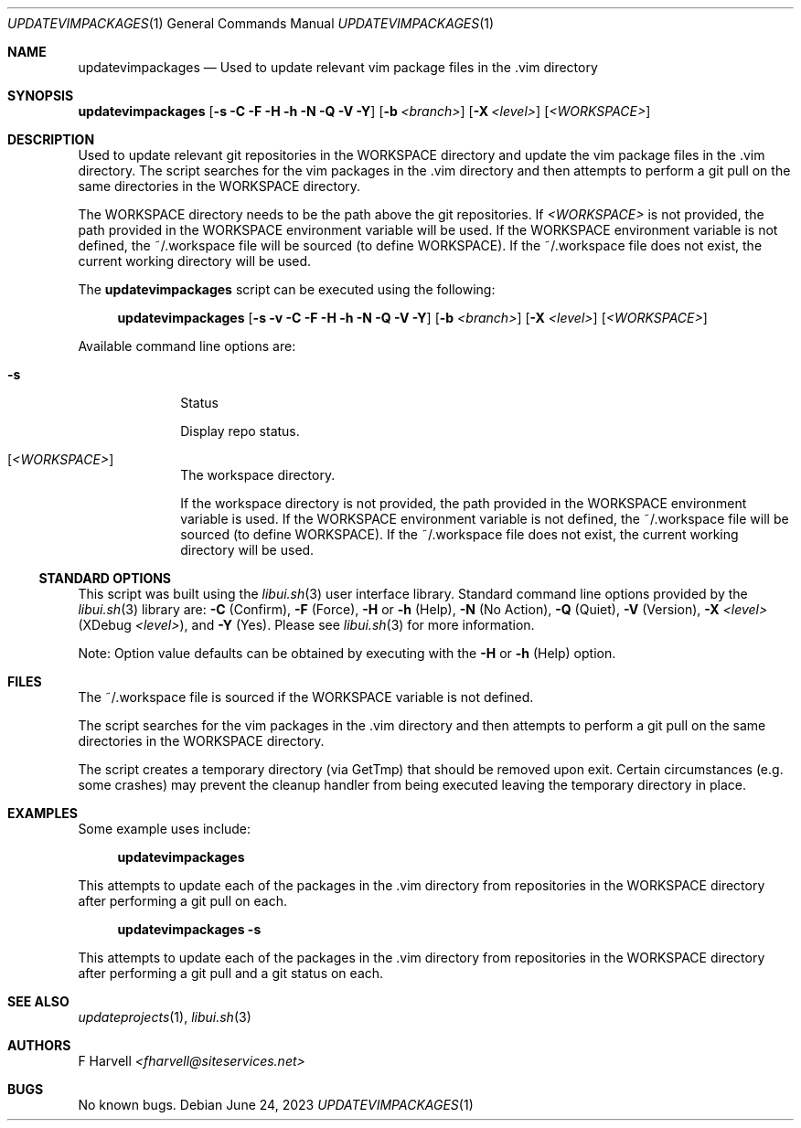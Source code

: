.\" Manpage for updatevimpackages {libui tool}
.\" Please contact fharvell@siteservices.net to correct errors or typos.
.\"
.\" Copyright 2018-2023 siteservices.net, Inc. and made available in the public
.\" domain.  Permission is unconditionally granted to anyone with an interest,
.\" the rights to use, modify, publish, distribute, sublicense, and/or sell this
.\" content and associated files.
.\"
.\" All content is provided "as is", without warranty of any kind, expressed or
.\" implied, including but not limited to merchantability, fitness for a
.\" particular purpose, and noninfringement.  In no event shall the authors or
.\" copyright holders be liable for any claim, damages, or other liability,
.\" whether in an action of contract, tort, or otherwise, arising from, out of,
.\" or in connection with this content or use of the associated files.
.\"
.Dd June 24, 2023
.Dt UPDATEVIMPACKAGES 1
.Os
.Sh NAME
.Nm updatevimpackages
.Nd Used to update relevant vim package files in the .vim directory
.Sh SYNOPSIS
.Sy updatevimpackages
.Op Fl s Fl C Fl F Fl H Fl h Fl N Fl Q Fl V Fl Y
.Op Fl b Ar <branch>
.Op Fl X Ar <level>
.Op Ar <WORKSPACE>
.Sh DESCRIPTION
Used to update relevant git repositories in the WORKSPACE directory and
update the vim package files in the .vim directory.
The script searches for the vim packages in the .vim directory and then attempts
to perform a git pull on the same directories in the WORKSPACE directory.
.Pp
The WORKSPACE directory needs to be the path above the git repositories.
If
.Ar <WORKSPACE>
is not provided, the path provided in the
.Ev WORKSPACE
environment variable will be used.
If the
.Ev WORKSPACE
environment variable is not defined, the ~/.workspace file will be sourced (to
define
.Ev WORKSPACE Ns ).
If the ~/.workspace file does not exist, the current working directory will be
used.
.Pp
The
.Nm
script can be executed using the following:
.Bd -ragged -offset 4n
.Sy updatevimpackages
.Op Fl s Fl v Fl C Fl F Fl H Fl h Fl N Fl Q Fl V Fl Y
.Op Fl b Ar <branch>
.Op Fl X Ar <level>
.Op Ar <WORKSPACE>
.Ed
.Pp
Available command line options are:
.Bl -tag -offset 4n -width 4n
.It Fl s
Status
.Pp
Display repo status.
.It Op Ar <WORKSPACE>
The workspace directory.
.Pp
If the workspace directory is not provided, the path provided in the
.Ev WORKSPACE
environment variable is used.
If the
.Ev WORKSPACE
environment variable is not defined, the ~/.workspace file will be sourced (to
define
.Ev WORKSPACE Ns ).
If the ~/.workspace file does not exist, the current working directory will be
used.
.El
.Ss STANDARD OPTIONS
This script was built using the
.Xr libui.sh 3
user interface library.
Standard command line options provided by the
.Xr libui.sh 3
library are:
.Fl C
(Confirm),
.Fl F
(Force),
.Fl H
or
.Fl h
(Help),
.Fl N
(No Action),
.Fl Q
(Quiet),
.Fl V
(Version),
.Fl X Ar <level>
(XDebug
.Ar <level> ) ,
and
.Fl Y
(Yes).
Please see
.Xr libui.sh 3
for more information.
.Pp
Note: Option value defaults can be obtained by executing with the
.Fl H
or
.Fl h
(Help) option.
.Sh FILES
The ~/.workspace file is sourced if the
.Ev WORKSPACE
variable is not defined.
.Pp
The script searches for the vim packages in the .vim directory and then attempts
to perform a git pull on the same directories in the WORKSPACE directory.
.Pp
The script creates a temporary directory (via GetTmp) that should be removed
upon exit.
Certain circumstances (e.g. some crashes) may prevent the cleanup handler from
being executed leaving the temporary directory in place.
.Sh EXAMPLES
Some example uses include:
.Bd -literal -offset 4n
.Sy updatevimpackages
.Ed
.Pp
This attempts to update each of the packages in the .vim directory from
repositories in the WORKSPACE directory after performing a git pull on each.
.Bd -literal -offset 4n
.Sy updatevimpackages Fl s
.Ed
.Pp
This attempts to update each of the packages in the .vim directory from
repositories in the WORKSPACE directory after performing a git pull and a git
status on each.
.Sh SEE ALSO
.Xr updateprojects 1 ,
.Xr libui.sh 3
.Sh AUTHORS
.An F Harvell
.Mt <fharvell@siteservices.net>
.Sh BUGS
No known bugs.
